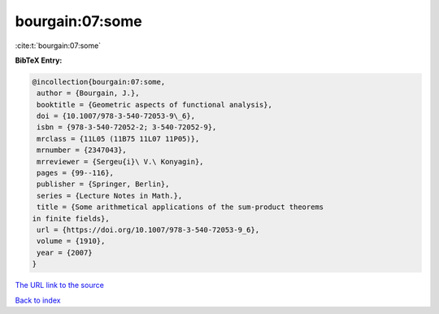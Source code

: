 bourgain:07:some
================

:cite:t:`bourgain:07:some`

**BibTeX Entry:**

.. code-block:: bibtex

   @incollection{bourgain:07:some,
    author = {Bourgain, J.},
    booktitle = {Geometric aspects of functional analysis},
    doi = {10.1007/978-3-540-72053-9\_6},
    isbn = {978-3-540-72052-2; 3-540-72052-9},
    mrclass = {11L05 (11B75 11L07 11P05)},
    mrnumber = {2347043},
    mrreviewer = {Sergeu{i}\ V.\ Konyagin},
    pages = {99--116},
    publisher = {Springer, Berlin},
    series = {Lecture Notes in Math.},
    title = {Some arithmetical applications of the sum-product theorems
   in finite fields},
    url = {https://doi.org/10.1007/978-3-540-72053-9_6},
    volume = {1910},
    year = {2007}
   }

`The URL link to the source <ttps://doi.org/10.1007/978-3-540-72053-9_6}>`__


`Back to index <../By-Cite-Keys.html>`__
